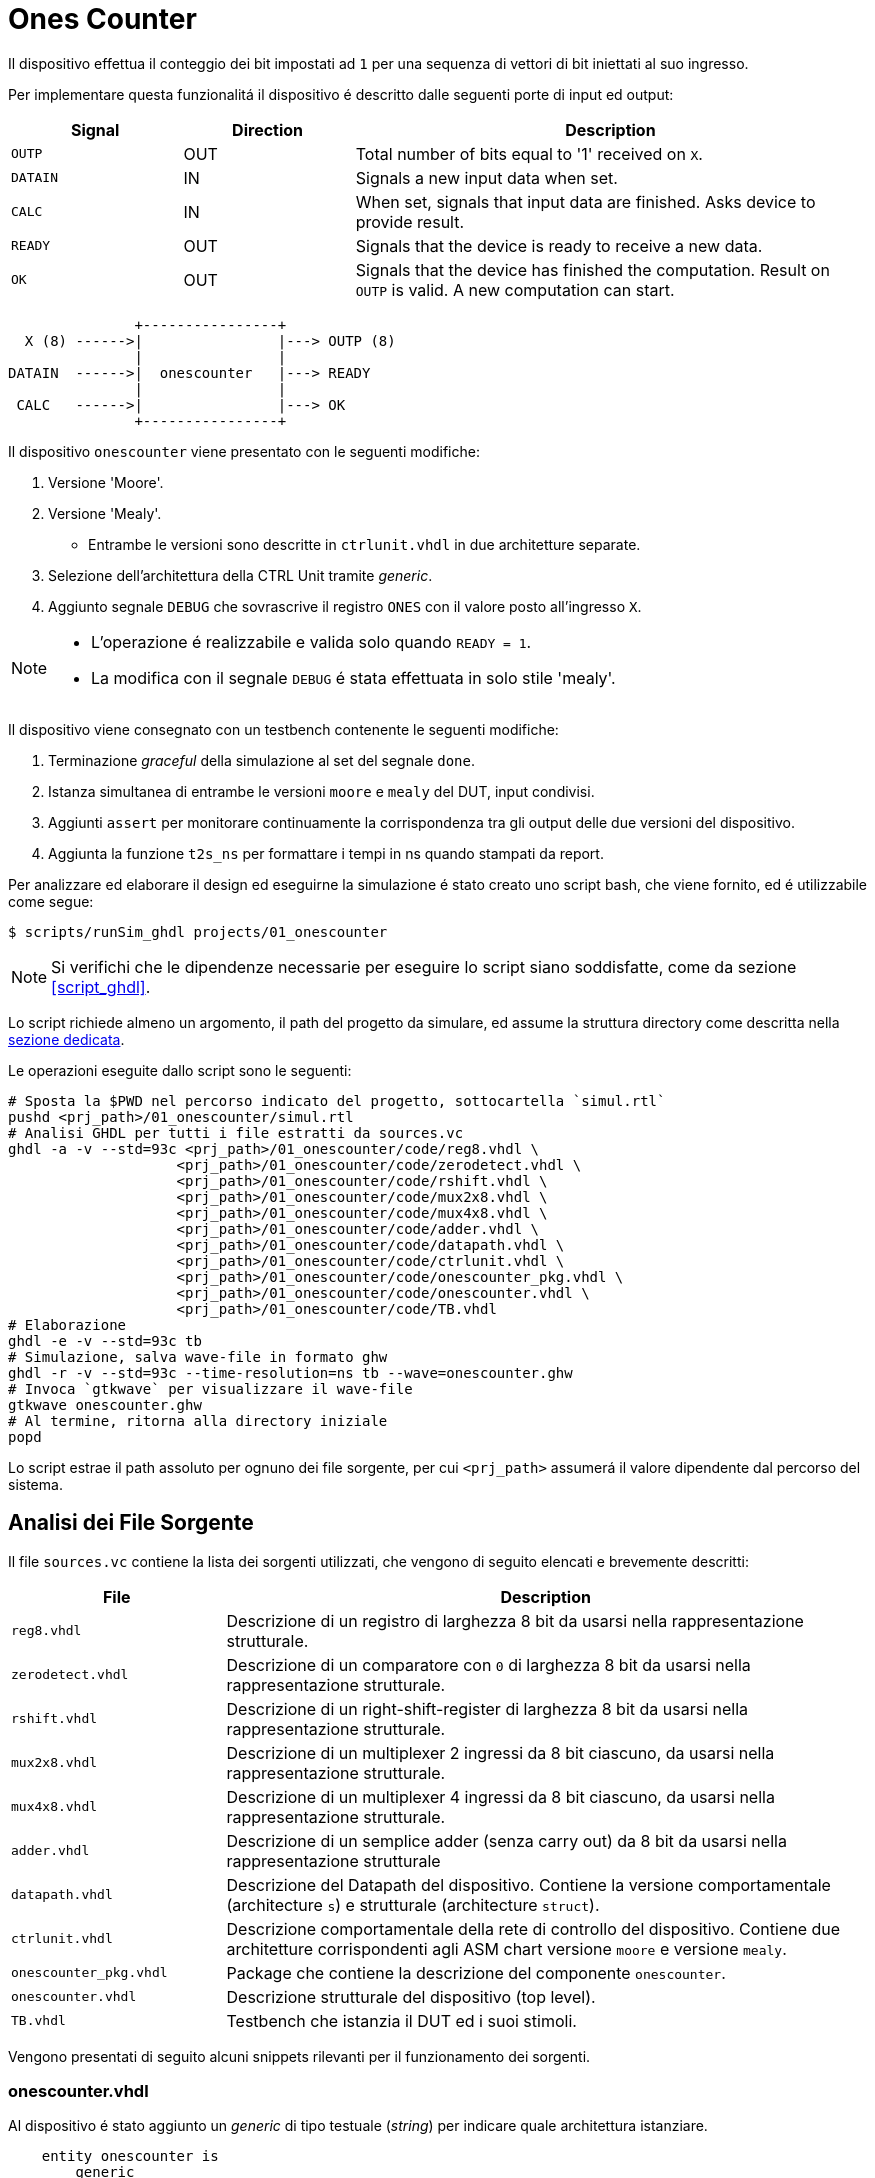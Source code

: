 = Ones Counter

Il dispositivo effettua il conteggio dei bit impostati ad `1` per una sequenza di vettori di bit iniettati al suo ingresso.

Per implementare questa funzionalitá il dispositivo é descritto dalle seguenti porte di input ed output:

[table_onescounter_IOports,subs="attributes+"]
[cols="^2m,^2,6",options="header"]
|===

|Signal
|Direction
|Description

|OUTP
|OUT
|Total number of bits equal to '1' received on `X`.

|DATAIN
|IN
|Signals a new input data when set.

|CALC
|IN
|When set, signals that input data are finished.
Asks device to provide result.

|READY
|OUT
|Signals that the device is ready to receive a new data.

|OK
|OUT
|Signals that the device has finished the computation.
Result on `OUTP` is valid.
A new computation can start.

|===

[.center,ditaa-onescounter_ports]
[ditaa]
----
               +----------------+
  X (8) ------>|                |---> OUTP (8)
               |                |
DATAIN  ------>|  onescounter   |---> READY
               |                |
 CALC   ------>|                |---> OK
               +----------------+
----

Il dispositivo `onescounter` viene presentato con le seguenti modifiche:

. Versione 'Moore'.
. Versione 'Mealy'.
** Entrambe le versioni sono descritte in `ctrlunit.vhdl` in due architetture separate.
. Selezione dell'architettura della CTRL Unit tramite _generic_.
. Aggiunto segnale `DEBUG` che sovrascrive il registro `ONES` con il valore posto all'ingresso `X`.

[NOTE]
====
* L'operazione é realizzabile e valida solo quando `READY = 1`.
* La modifica con il segnale `DEBUG` é stata effettuata in solo stile 'mealy'.
====

Il dispositivo viene consegnato con un testbench contenente le seguenti modifiche:

. Terminazione _graceful_ della simulazione al set del segnale `done`.
. Istanza simultanea di entrambe le versioni `moore` e `mealy` del DUT, input condivisi.
. Aggiunti `assert` per monitorare continuamente la corrispondenza tra gli output delle due versioni del dispositivo.
. Aggiunta la funzione `t2s_ns` per formattare i tempi in ns quando stampati da report.

[#script_onescounter]
Per analizzare ed elaborare il design ed eseguirne la simulazione é stato creato uno script bash, che viene fornito, ed é utilizzabile come segue:

[source,bash]
----
$ scripts/runSim_ghdl projects/01_onescounter
----

[NOTE]
====
Si verifichi che le dipendenze necessarie per eseguire lo script siano soddisfatte, come da sezione <<#script_ghdl>>.
====

Lo script richiede almeno un argomento, il path del progetto da simulare, ed assume la struttura directory come descritta nella <<#dir_struct, sezione dedicata>>.

Le operazioni eseguite dallo script sono le seguenti:

[source,bash]
----
# Sposta la $PWD nel percorso indicato del progetto, sottocartella `simul.rtl`
pushd <prj_path>/01_onescounter/simul.rtl
# Analisi GHDL per tutti i file estratti da sources.vc
ghdl -a -v --std=93c <prj_path>/01_onescounter/code/reg8.vhdl \
                    <prj_path>/01_onescounter/code/zerodetect.vhdl \
                    <prj_path>/01_onescounter/code/rshift.vhdl \
                    <prj_path>/01_onescounter/code/mux2x8.vhdl \
                    <prj_path>/01_onescounter/code/mux4x8.vhdl \
                    <prj_path>/01_onescounter/code/adder.vhdl \
                    <prj_path>/01_onescounter/code/datapath.vhdl \
                    <prj_path>/01_onescounter/code/ctrlunit.vhdl \
                    <prj_path>/01_onescounter/code/onescounter_pkg.vhdl \
                    <prj_path>/01_onescounter/code/onescounter.vhdl \
                    <prj_path>/01_onescounter/code/TB.vhdl
# Elaborazione
ghdl -e -v --std=93c tb
# Simulazione, salva wave-file in formato ghw
ghdl -r -v --std=93c --time-resolution=ns tb --wave=onescounter.ghw
# Invoca `gtkwave` per visualizzare il wave-file
gtkwave onescounter.ghw
# Al termine, ritorna alla directory iniziale
popd
----

Lo script estrae il path assoluto per ognuno dei file sorgente, per cui `<prj_path>` assumerá il valore dipendente dal percorso del sistema.

== Analisi dei File Sorgente

Il file `sources.vc` contiene la lista dei sorgenti utilizzati, che vengono di seguito elencati e brevemente descritti:

[table_onescounter_sources,subs="attributes+"]
[cols="25%,75%",options="header"]
|===
| File | Description

| `reg8.vhdl`
| Descrizione di un registro di larghezza 8 bit da usarsi nella rappresentazione strutturale.

| `zerodetect.vhdl`
| Descrizione di un comparatore con `0` di larghezza 8 bit da usarsi nella rappresentazione strutturale.

| `rshift.vhdl`
| Descrizione di un right-shift-register di larghezza 8 bit da usarsi nella rappresentazione strutturale.

| `mux2x8.vhdl`
| Descrizione di un multiplexer 2 ingressi da 8 bit ciascuno, da usarsi nella rappresentazione strutturale.

| `mux4x8.vhdl`
| Descrizione di un multiplexer 4 ingressi da 8 bit ciascuno, da usarsi nella rappresentazione strutturale.

| `adder.vhdl`
| Descrizione di un semplice adder (senza carry out) da 8 bit da usarsi nella rappresentazione strutturale

| `datapath.vhdl`
| Descrizione del Datapath del dispositivo.
Contiene la versione comportamentale (architecture `s`) e strutturale (architecture `struct`).

| `ctrlunit.vhdl`
| Descrizione comportamentale della rete di controllo del dispositivo.
Contiene due architetture corrispondenti agli ASM chart versione `moore` e versione `mealy`.

| `onescounter_pkg.vhdl`
| Package che contiene la descrizione del componente `onescounter`.

| `onescounter.vhdl`
| Descrizione strutturale del dispositivo (top level).

| `TB.vhdl`
| Testbench che istanzia il DUT ed i suoi stimoli.

|===


Vengono presentati di seguito alcuni snippets rilevanti per il funzionamento dei sorgenti.

=== onescounter.vhdl
Al dispositivo é stato aggiunto un _generic_ di tipo testuale (_string_) per indicare quale architettura istanziare.

[source, vhdl]
----
    entity onescounter is
        generic
        (
            CTRL_TYPE	: string := "moore"
        );
        ...
----

Per mantenere la compatibilitá con VHDL-1993, sono stati utilizzati due costrutti `if ... generate ... end generate` per istanziare l'architettura desiderata.

[source, vhdl]
----
    gen_mealy : if (CTRL_TYPE = "mealy") generate
        CTRL_mealy : entity work.ctrlunit(mealy)
        port map
        (
            CLK         => CLK,
            rst_n       => rst_n,
            DATAIN      => DATAIN,
            CALC        => CALC,
            DEBUG       => DEBUG,
            READY       => READY,
            OK          => OK,
            loadA       => loadA,
            selA        => selA,
            loadONES    => loadONES,
            selONES     => selONES,
            LSB_A       => LSB_A,
            zA          => zA
        );
    end generate;

    gen_moore : if (CTRL_TYPE /= "mealy") generate
        CTRL_moore : entity work.ctrlunit(moore)
        port map
        (
            CLK         => CLK,
            rst_n       => rst_n,
            DATAIN      => DATAIN,
            CALC        => CALC,
            DEBUG       => DEBUG,
            READY       => READY,
            OK          => OK,
            loadA       => loadA,
            selA        => selA,
            loadONES    => loadONES,
            selONES     => selONES,
            LSB_A       => LSB_A,
            zA          => zA
        );
    end generate;
----

[#source_dp]
=== datapath.vhdl

Per il registro `ONES` sono stati aggiunti diversi ingressi selezionabili rispetto alla versione originale, che sono riassunti nello spezzone:

[source, vhdl]
----
    -- MUX for ONES
    ONES_in <= (others => '0')                          when selONES = "00" else
                X                                       when selONES = "10" else
                (ONES_in'LEFT downto 1 => '0') & '1'    when selONES = "11" else
                adder1;
----

Considerando che ad ogni fronte di salita di `CLK` il segnale `ONES_in` viene registrato da `ONES`, la mappa di selezione del multiplexer al suo ingresso é:

[table_onesSel,subs="attributes+"]
[cols="^2,8",options="header"]
|===
| selOnes
| Descrizione

| `"00"`
| Seleziona il valore `'0000_0000'`.

| `"01"`
| Seleziona il segnale in uscita dal sommatore `ONES + 1`.

| `"10"`
| Seleziona il valore `X`.

| `"11"`
| Seleziona il valore `'0000_0001'`.

|===

=== TB.vhdl

Il testbench istanzia entrambe le architetture del dispositivo `onescounter` simultaneamente, raddoppiando solo i segnali di uscita e mantenendone invece i segnali di input unici.

[source, vhdl]
----
    DUT_moore : onescounter
    generic map
    (
        CTRL_TYPE => "moore"
    )
    port map
    (
        ...
    );

    DUT_mealy : onescounter
    generic map
    (
        CTRL_TYPE => "mealy"
    )
    port map
        ...
----

Sono stati quindi aggiunti degli `assert` per tenere monitorati i segnali di output che, in determinati momenti, sono da assumersi identici tra le due versioni.

[source, vhdl]
----
    assert not ((rst_n = '1') and
                (OK_mealy = '1' or OK_moore = '1') and
                (OUTP_mealy /= OUTP_moore))
        report "ERROR: OUTP output differs between DUTs when OK signal is set. Time: " & t2s_ns(now)
        severity error;

    assert READY_mealy = READY_moore
        report "ERROR: READY output differs between DUTs. Time: " & t2s_ns(now)
        severity error;

    assert OK_mealy = OK_moore
        report "ERROR: OK output differs between DUTs. Time: " & t2s_ns(now)
        severity error;
----

Considerato che GHDL utilizza il _femtosecondo_ quale unitá di tempo, é stata introdotta la funzione `t2s_ns` (_time to string ns_) per stampare coerentemente l'eventuale tempo di simulazione di un `assert` fallito.

[source, vhdl]
----
    function t2s_ns(t : time) return string is
        variable nano : integer := integer(t / 1 ns);
    begin
        return integer'image(nano) & " ns";
    end function;
----

Per terminare in maniera _graceful_ la simulazione, é stato rimosso l' `assert` di interruzione alla fine degli stimoli di test.

La generazione del clock é invece stata modificata come segue per fermarsi al set del segnale `done`:

[source, vhdl]
----
    clk_process : process
    begin
        if (done = 1) then
            wait;
        else
            if CLK = '0' then
                CLK <= '1';
                wait for CLK_SEMIPERIOD1;
            else
                CLK <= '0';
                wait for CLK_SEMIPERIOD0;
                count     <= std_logic_vector(unsigned(count) + 1);
                int_count <= int_count + 1;
            end if;
        end if;
    end process clk_process;
----

In assenza di costrutti errati che mettano indefinitamente in stallo la simulazione, GHDL terminerá la sua esecuzione quando tutti gli eventi si fermeranno a seguito del set del segnale `done`.

.Asset data.txt
Il testbench utilizza un file esterno da cui leggere i dati da utilizzare per gli stimoli del Device Under Test.

Il file `assets/data.txt` é un file di testo ASCII contentente stringhe testuali da interpretarsi come valori binari.

Ogni iterazione di lettura del file si aspetta quattro elementi, uno per riga, nel seguente ordine:

. Una stringa da 8 bit per l'ingresso `X`
. Un singolo bit per l'ingresso di `DEBUG`
. Un singolo bit per l'ingresso `DATAIN`
. Un singolo bit per l'ingresso `CALC`

Al termine di questo set di stimoli, una riga vuota viene scartata e utilizzata per separare i gruppi di segnali.
Per terminare il file e, quindi, il test occorre aggiungere una seconda riga vuota che verrá decodificata dal processo `read_file_process` quale trigger per la terminazione della simulazione.


<<<
== ASM Chart

Per la versione 'moore', il dispositivo `onescounter` rispecchia il seguente ASM chart:

// :page-layout: landscape
image::images/ASM-onescounter_moore.drawio.svg[align=center,pdfwidth=100%]

// :page-layout: portrait

NOTE: La funzionalitá del segnale `DEBUG` é stata comunque implementata in stile 'mealy'.

Come esplicitato nella sezione del diagramma relativo al datapath, al registro `ONES` é stato posto in ingresso un `mux` a 4 ingressi come spiegato nella sezione <<source_dp>>.

<<<

Il diagramma relativo alla versione 'mealy' é invece il seguente:

image::images/ASM-onescounter_mealy.drawio.svg[align=center,pdfwidth=100%]

Mentre il datapath é rimasto inalterato, l'utilizzo delle _conditional output box_ ha permesso di ridurre il numero degli stati, integrando la funzionalitá dello stato `INC` all'interno dello stato `SHIFT`.

La funzionalitá del segnale `DEBUG` corrisponde a quella della versione precedente.

Si nota come nella versione Mealy l'ottimizzazione risultante dalla rimozione dello stato `INC` a favore dell'utilizzo delle conditional output boxes, stimoli un incremento immediato del registro `ONES` rispetto alla versione Moore.
Questa cosa verrá infatti osservata in fase di simulazione e verifica.

La decisione di fornire un testbench unico per stimolare simultaneamente le diverse architetture, viene avvallata dai seguenti motivi:

* Il datapath resta identico.
* Le specifiche sugli input/output restano identiche.
* La funzionalitá e le tempestiche del device rispetto ai suoi ingressi ed uscite non cambiano.

Si deduce quindi che, pur assumendo delle possibili variazioni di tempistiche interne alla macchina a stati, le due architetture si debbano comportare in maniera equivalente quando osservate sulle loro porte.

== Risultati

Seguendo le fasi indicate nel paragrafo relativo allo <<#script_onescounter, script>>, si raccolgono le relative considerazioni in questa sezione.

=== Analisi ed elaborazione
Non sono state incontrate particolari criticitá nella fase di analisi ed elaborazione dei listati.

I sorgenti sono stati costruiti in modo da non causare warning od errori in questa fase, assumendo l'utilizzo dello standard VHDL-1993 con regole di binding aggiornate (_GHDL option_ `--std=93c` - default).

=== Simulazione

L'esecuzione del simulatore cosí generato da GHDL riporta alcuni warning, ed il completamento dei test secondo quanto impostato nel file `assets/data.txt`.

[source, bash]
----
ghdl -r -v --std=93c  --time-resolution=ns  tb --wave=onescounter.ghw

Linking in memory
../../src/ieee/v93/numeric_std-body.vhdl:1710:7:@0ms:(assertion warning): NUMERIC_STD."=": metavalue detected, returning FALSE
../../src/ieee/v93/numeric_std-body.vhdl:1710:7:@0ms:(assertion warning): NUMERIC_STD."=": metavalue detected, returning FALSE
../../src/ieee/v93/numeric_std-body.vhdl:1710:7:@145ns:(assertion warning): NUMERIC_STD."=": metavalue detected, returning FALSE
../../src/ieee/v93/numeric_std-body.vhdl:1710:7:@145ns:(assertion warning): NUMERIC_STD."=": metavalue detected, returning FALSE
END simulation - cycle counter is 59
----

I primi due warning si riferiscono alla presenza di segnali _"uninitialized"_ all'inizio della simulazione (0ms).
Questi segnali sono gli input `X` e `DEBUG` del device.
Inoltre, a tempo 0, il segnale `rst_n` indica che c'é un reset in corso sul dispositivo.

I secondi warning si riferiscono allo stesso problema, ma al primo istante utile (fronte di clock) all'uscita dal reset, ossia a tempo 145ns come visibile nell'immagine.

image::images/onescounter_Xprop.png[]

In questo caso, essendo iniziato il funzionamento del dispositivo, il segnale `X` non ancora inizializzato viene ora acquisito nel registro `A` ed il suo bit meno significativo salvato in `LSB_A`.
Registrando valori non inizializzati si attiva quindi il warning.

Poiché gli stessi input vengono assegnati dal test sulla base di quanto letto nel file di `assets/data.txt`, che avviene solo all'uscita dal reset e con device pronto (`READY`), si assume che entrambi i gruppi di warnings siano "innoqui".
Inoltre il dispositivo si riconfigura correttamente anche nel caso della propagazione delle `'U'` ai registri.

Per eliminare questi warnings occorrerebbe modificare il file di stimolo e la lettura relativa al fine di forzare l'inizializzazione dei segnali relativi all'istante 0, ma per le considerazioni precedenti si é scelto di non alterarne il comportamento rispetto all'originale.

=== Verifica del funzionamento
Il dispositivo é stato quindi simulato e verificato nel suo funzionamento attraverso test diretti ed ispezione manuale delle forme d'onda, e la corrispondenza del funzionamento tra architetture in maniera automatica tramite gli assert sugli output.

Si presentano alcune sezioni rilevanti del test.

.Funzione DEBUG input

Il funzionamento del segnale `DEBUG` é stato stimolato con le sequenze presenti in `assets/data.txt`:

[source, ascii]
----

    10000010    # 0x82
    1           # DEBUG
    0           # DATAIN
    0           # CALC

    00000000    # 0x00
    0           # DEBUG
    0           # DATAIN
    1           # CALC

    10101010    # 0XAA
    1           # DEBUG
    1           # DATAIN
    1           # CALC

    00000000    # 0x00
    1           # DEBUG
    0           # DATAIN
    0           # CALC

----

Dove il vettore di bit della prima riga si richiede venga immediatamente registrato in `ONES` al set di `DEBUG`.

L'output `OUTP` corrisponde al registro menzionato, e ci si aspetta che gli altri segnali di controllo (`DATAIN` e `CALC`) non abbiano effetto istantaneo.
Perció il loro funzionamento verrá 'sovrascritto' da `DEBUG`.

Nell'immagine seguente é possibile osservare le transazioni che verificano questo comportamento.

image::images/onescounter_DEBUG.png[]

I marker **A**, **B** e **C** identificano i fronti del clock sul quale il segnale `DEBUG` viene letto e conseguentemente l'uscita `OUTP` viene
aggiornata con i valori attesi.

.Funzionamento normale del dispositivo

Con il test proposto, risulta necessario osservare manualmente lo stato dei segnali di `onescounter` per verificarne il correto funzionamento secondo i requisiti.

Vengono presentate alcune transazioni esemplificative prese dalla sequenza di test.

[source]
----
# data.txt
00010000    # 0x10
0           # DEBUG
1           # DATAIN
0           # CALC

00000100    # 0x04
0           # DEBUG
0           # DATAIN
0           # CALC

00111000    # 0x38
0           # DEBUG
1           # DATAIN
0           # CALC
----

La sequenza inietta (`DATAIN @ 1`) un vettore con uno dei bit centrali ad `1`, al prossimo `READY` sostituisce il vettore di ingresso, ma non ne stimola l'acquisizione e per finire inietta dei dati con tre bit ad uno.

L'analisi dei segnali mostra che il conteggio e lo shift viene eseguito nei vari casi come da ASM chart.

image::images/onescounter_DATAIN.png[]

Il segnale `a_out` in uscita dallo shift register, mostra come i bit vengano traslati per portarli al conteggio.
Si vede come il dispositivo si disponga immediatamente in attesa di un nuovo dato quando identifica il vettore `A` composto da soli zeri.

Si puó giá notare come le due architetture della Control Unit differenzino nell'istante di inizio del conteggio dei bit ad uno, con la versione in stile `mealy` anticipataria, come si era anticipato al livello ASM chart.

La prossima sequenza mostra il comportamento al set del segnali `CALC` e l'impostazione del risultato corretto insieme all'output `OK`.

[source]
----
# data.txt
00000001    # 0x01
0           # DEBUG
1           # DATAIN
0           # CALC

00000001    # 0x01
0           # DEBUG
1           # DATAIN
0           # CALC

00000001    # 0x01
0           # DEBUG
0           # DATAIN
1           # CALC

10000000    # 0x80
0           # DEBUG
1           # DATAIN
0           # CALC

10000000    # 0x80
0           # DEBUG
0           # DATAIN
0           # CALC

10000000    # 0x80
0           # DEBUG
0           # DATAIN
1           # CALC
----

La sequenza inietta due volte il valore `0x01` per poi richiedere la computazione.
Si attende quindi il valore `2` all'uscita `OUTP`.
Successivamente inietta il valore `0x80` e ne richiede la computazione, aspettando il valore `1` su `OUTP`.

Nelle seguenti forme d'onda la verifica di quanto descritto.

image::images/onescounter_CALC.png[]

Ai diversi marker, é possibile seguire la sequenza identificata ed i risultati attesi nei segnali di uscita.

L'interezza del test e gli altri casi non descritti sono eseguibili e verificabili con l'infrastruttura fornita.
Si considera quindi il buon funzionamento di base del dispositivo `onescounter` secondo le specifiche ed i requisiti, per quanto identificabile dalla breve sequenza di test diretti inclusi.
